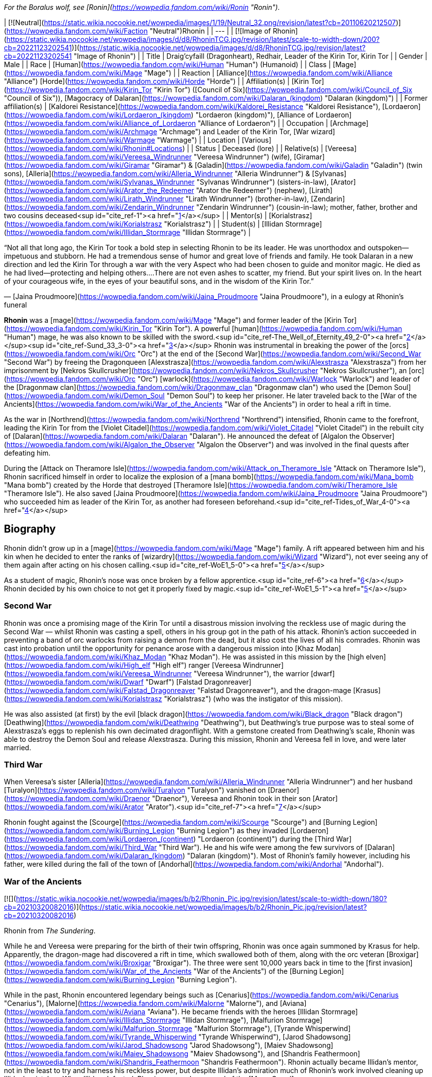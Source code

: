 _For the Boralus wolf, see [Ronin](https://wowpedia.fandom.com/wiki/Ronin "Ronin")._

| [![Neutral](https://static.wikia.nocookie.net/wowpedia/images/1/19/Neutral_32.png/revision/latest?cb=20110620212507)](https://wowpedia.fandom.com/wiki/Faction "Neutral")Rhonin |
| --- |
| [![Image of Rhonin](https://static.wikia.nocookie.net/wowpedia/images/d/d8/RhoninTCG.jpg/revision/latest/scale-to-width-down/200?cb=20221123202541)](https://static.wikia.nocookie.net/wowpedia/images/d/d8/RhoninTCG.jpg/revision/latest?cb=20221123202541 "Image of Rhonin") |
| Title | Draig'cyfaill (Dragonheart),  
Redhair,  
Leader of the Kirin Tor,  
Kirin Tor |
| Gender | Male |
| Race | [Human](https://wowpedia.fandom.com/wiki/Human "Human") (Humanoid) |
| Class | [Mage](https://wowpedia.fandom.com/wiki/Mage "Mage") |
| Reaction | [Alliance](https://wowpedia.fandom.com/wiki/Alliance "Alliance") [Horde](https://wowpedia.fandom.com/wiki/Horde "Horde") |
| Affiliation(s) | [Kirin Tor](https://wowpedia.fandom.com/wiki/Kirin_Tor "Kirin Tor") ([Council of Six](https://wowpedia.fandom.com/wiki/Council_of_Six "Council of Six")), [Magocracy of Dalaran](https://wowpedia.fandom.com/wiki/Dalaran_(kingdom) "Dalaran (kingdom)") |
| Former affiliation(s) | [Kaldorei Resistance](https://wowpedia.fandom.com/wiki/Kaldorei_Resistance "Kaldorei Resistance"), [Lordaeron](https://wowpedia.fandom.com/wiki/Lordaeron_(kingdom) "Lordaeron (kingdom)"), [Alliance of Lordaeron](https://wowpedia.fandom.com/wiki/Alliance_of_Lordaeron "Alliance of Lordaeron") |
| Occupation | [Archmage](https://wowpedia.fandom.com/wiki/Archmage "Archmage") and Leader of the Kirin Tor, [War wizard](https://wowpedia.fandom.com/wiki/Warmage "Warmage") |
| Location | [Various](https://wowpedia.fandom.com/wiki/Rhonin#Locations) |
| Status | Deceased (lore) |
| Relative(s) | [Vereesa](https://wowpedia.fandom.com/wiki/Vereesa_Windrunner "Vereesa Windrunner") (wife), [Giramar](https://wowpedia.fandom.com/wiki/Giramar "Giramar") & [Galadin](https://wowpedia.fandom.com/wiki/Galadin "Galadin") (twin sons), [Alleria](https://wowpedia.fandom.com/wiki/Alleria_Windrunner "Alleria Windrunner") & [Sylvanas](https://wowpedia.fandom.com/wiki/Sylvanas_Windrunner "Sylvanas Windrunner") (sisters-in-law), [Arator](https://wowpedia.fandom.com/wiki/Arator_the_Redeemer "Arator the Redeemer") (nephew), [Lirath](https://wowpedia.fandom.com/wiki/Lirath_Windrunner "Lirath Windrunner") (brother-in-law), [Zendarin](https://wowpedia.fandom.com/wiki/Zendarin_Windrunner "Zendarin Windrunner") (cousin-in-law); mother, father, brother and two cousins deceased<sup id="cite_ref-1"><a href="https://wowpedia.fandom.com/wiki/Rhonin#cite_note-1">[1]</a></sup> |
| Mentor(s) | [Korialstrasz](https://wowpedia.fandom.com/wiki/Korialstrasz "Korialstrasz") |
| Student(s) | [Illidan Stormrage](https://wowpedia.fandom.com/wiki/Illidan_Stormrage "Illidan Stormrage") |

“Not all that long ago, the Kirin Tor took a bold step in selecting Rhonin to be its leader. He was unorthodox and outspoken—impetuous and stubborn. He had a tremendous sense of humor and great love of friends and family. He took Dalaran in a new direction and led the Kirin Tor through a war with the very Aspect who had been chosen to guide and monitor magic. He died as he had lived—protecting and helping others....There are not even ashes to scatter, my friend. But your spirit lives on. In the heart of your courageous wife, in the eyes of your beautiful sons, and in the wisdom of the Kirin Tor.”

— [Jaina Proudmoore](https://wowpedia.fandom.com/wiki/Jaina_Proudmoore "Jaina Proudmoore"), in a eulogy at Rhonin's funeral

**Rhonin** was a [mage](https://wowpedia.fandom.com/wiki/Mage "Mage") and former leader of the [Kirin Tor](https://wowpedia.fandom.com/wiki/Kirin_Tor "Kirin Tor"). A powerful [human](https://wowpedia.fandom.com/wiki/Human "Human") mage, he was also known to be skilled with the sword.<sup id="cite_ref-The_Well_of_Eternity_49_2-0"><a href="https://wowpedia.fandom.com/wiki/Rhonin#cite_note-The_Well_of_Eternity_49-2">[2]</a></sup><sup id="cite_ref-Sund_33_3-0"><a href="https://wowpedia.fandom.com/wiki/Rhonin#cite_note-Sund_33-3">[3]</a></sup> Rhonin was instrumental in breaking the power of the [orcs](https://wowpedia.fandom.com/wiki/Orc "Orc") at the end of the [Second War](https://wowpedia.fandom.com/wiki/Second_War "Second War") by freeing the Dragonqueen [Alexstrasza](https://wowpedia.fandom.com/wiki/Alexstrasza "Alexstrasza") from her imprisonment by [Nekros Skullcrusher](https://wowpedia.fandom.com/wiki/Nekros_Skullcrusher "Nekros Skullcrusher"), an [orc](https://wowpedia.fandom.com/wiki/Orc "Orc") [warlock](https://wowpedia.fandom.com/wiki/Warlock "Warlock") and leader of the [Dragonmaw clan](https://wowpedia.fandom.com/wiki/Dragonmaw_clan "Dragonmaw clan") who used the [Demon Soul](https://wowpedia.fandom.com/wiki/Demon_Soul "Demon Soul") to keep her prisoner. He later traveled back to the [War of the Ancients](https://wowpedia.fandom.com/wiki/War_of_the_Ancients "War of the Ancients") in order to heal a rift in time.

As the war in [Northrend](https://wowpedia.fandom.com/wiki/Northrend "Northrend") intensified, Rhonin came to the forefront, leading the Kirin Tor from the [Violet Citadel](https://wowpedia.fandom.com/wiki/Violet_Citadel "Violet Citadel") in the rebuilt city of [Dalaran](https://wowpedia.fandom.com/wiki/Dalaran "Dalaran"). He announced the defeat of [Algalon the Observer](https://wowpedia.fandom.com/wiki/Algalon_the_Observer "Algalon the Observer") and was involved in the final quests after defeating him.

During the [Attack on Theramore Isle](https://wowpedia.fandom.com/wiki/Attack_on_Theramore_Isle "Attack on Theramore Isle"), Rhonin sacrificed himself in order to localize the explosion of a [mana bomb](https://wowpedia.fandom.com/wiki/Mana_bomb "Mana bomb") created by the Horde that destroyed [Theramore Isle](https://wowpedia.fandom.com/wiki/Theramore_Isle "Theramore Isle"). He also saved [Jaina Proudmoore](https://wowpedia.fandom.com/wiki/Jaina_Proudmoore "Jaina Proudmoore") who succeeded him as leader of the Kirin Tor, as another had foreseen beforehand.<sup id="cite_ref-Tides_of_War_4-0"><a href="https://wowpedia.fandom.com/wiki/Rhonin#cite_note-Tides_of_War-4">[4]</a></sup>

## Biography

Rhonin didn't grow up in a [mage](https://wowpedia.fandom.com/wiki/Mage "Mage") family. A rift appeared between him and his kin when he decided to enter the ranks of [wizardry](https://wowpedia.fandom.com/wiki/Wizard "Wizard"), not ever seeing any of them again after acting on his chosen calling.<sup id="cite_ref-WoE1_5-0"><a href="https://wowpedia.fandom.com/wiki/Rhonin#cite_note-WoE1-5">[5]</a></sup>

As a student of magic, Rhonin's nose was once broken by a fellow apprentice.<sup id="cite_ref-6"><a href="https://wowpedia.fandom.com/wiki/Rhonin#cite_note-6">[6]</a></sup> Rhonin decided by his own choice to not get it properly fixed by magic.<sup id="cite_ref-WoE1_5-1"><a href="https://wowpedia.fandom.com/wiki/Rhonin#cite_note-WoE1-5">[5]</a></sup>

### Second War

Rhonin was once a promising mage of the Kirin Tor until a disastrous mission involving the reckless use of magic during the Second War — whilst Rhonin was casting a spell, others in his group got in the path of his attack. Rhonin's action succeeded in preventing a band of orc warlocks from raising a demon from the dead, but it also cost the lives of all his comrades. Rhonin was cast into probation until the opportunity for penance arose with a dangerous mission into [Khaz Modan](https://wowpedia.fandom.com/wiki/Khaz_Modan "Khaz Modan"). He was assisted in this mission by the [high elven](https://wowpedia.fandom.com/wiki/High_elf "High elf") ranger [Vereesa Windrunner](https://wowpedia.fandom.com/wiki/Vereesa_Windrunner "Vereesa Windrunner"), the warrior [dwarf](https://wowpedia.fandom.com/wiki/Dwarf "Dwarf") [Falstad Dragonreaver](https://wowpedia.fandom.com/wiki/Falstad_Dragonreaver "Falstad Dragonreaver"), and the dragon-mage [Krasus](https://wowpedia.fandom.com/wiki/Korialstrasz "Korialstrasz") (who was the instigator of this mission).

He was also assisted (at first) by the evil [black dragon](https://wowpedia.fandom.com/wiki/Black_dragon "Black dragon") [Deathwing](https://wowpedia.fandom.com/wiki/Deathwing "Deathwing"), but Deathwing's true purpose was to steal some of Alexstrasza's eggs to replenish his own decimated dragonflight. With a gemstone created from Deathwing's scale, Rhonin was able to destroy the Demon Soul and release Alexstrasza. During this mission, Rhonin and Vereesa fell in love, and were later married.

### Third War

When Vereesa's sister [Alleria](https://wowpedia.fandom.com/wiki/Alleria_Windrunner "Alleria Windrunner") and her husband [Turalyon](https://wowpedia.fandom.com/wiki/Turalyon "Turalyon") vanished on [Draenor](https://wowpedia.fandom.com/wiki/Draenor "Draenor"), Vereesa and Rhonin took in their son [Arator](https://wowpedia.fandom.com/wiki/Arator "Arator").<sup id="cite_ref-7"><a href="https://wowpedia.fandom.com/wiki/Rhonin#cite_note-7">[7]</a></sup>

Rhonin fought against the [Scourge](https://wowpedia.fandom.com/wiki/Scourge "Scourge") and [Burning Legion](https://wowpedia.fandom.com/wiki/Burning_Legion "Burning Legion") as they invaded [Lordaeron](https://wowpedia.fandom.com/wiki/Lordaeron_(continent) "Lordaeron (continent)") during the [Third War](https://wowpedia.fandom.com/wiki/Third_War "Third War"). He and his wife were among the few survivors of [Dalaran](https://wowpedia.fandom.com/wiki/Dalaran_(kingdom) "Dalaran (kingdom)"). Most of Rhonin's family however, including his father, were killed during the fall of the town of [Andorhal](https://wowpedia.fandom.com/wiki/Andorhal "Andorhal").

### War of the Ancients

[![](https://static.wikia.nocookie.net/wowpedia/images/b/b2/Rhonin_Pic.jpg/revision/latest/scale-to-width-down/180?cb=20210320082016)](https://static.wikia.nocookie.net/wowpedia/images/b/b2/Rhonin_Pic.jpg/revision/latest?cb=20210320082016)

Rhonin from _The Sundering_.

While he and Vereesa were preparing for the birth of their twin offspring, Rhonin was once again summoned by Krasus for help. Apparently, the dragon-mage had discovered a rift in time, which swallowed both of them, along with the orc veteran [Broxigar](https://wowpedia.fandom.com/wiki/Broxigar "Broxigar"). The three were sent 10,000 years back in time to the [first invasion](https://wowpedia.fandom.com/wiki/War_of_the_Ancients "War of the Ancients") of the [Burning Legion](https://wowpedia.fandom.com/wiki/Burning_Legion "Burning Legion").

While in the past, Rhonin encountered legendary beings such as [Cenarius](https://wowpedia.fandom.com/wiki/Cenarius "Cenarius"), [Malorne](https://wowpedia.fandom.com/wiki/Malorne "Malorne"), and [Aviana](https://wowpedia.fandom.com/wiki/Aviana "Aviana"). He became friends with the heroes [Illidan Stormrage](https://wowpedia.fandom.com/wiki/Illidan_Stormrage "Illidan Stormrage"), [Malfurion Stormrage](https://wowpedia.fandom.com/wiki/Malfurion_Stormrage "Malfurion Stormrage"), [Tyrande Whisperwind](https://wowpedia.fandom.com/wiki/Tyrande_Whisperwind "Tyrande Whisperwind"), [Jarod Shadowsong](https://wowpedia.fandom.com/wiki/Jarod_Shadowsong "Jarod Shadowsong"), [Maiev Shadowsong](https://wowpedia.fandom.com/wiki/Maiev_Shadowsong "Maiev Shadowsong"), and [Shandris Feathermoon](https://wowpedia.fandom.com/wiki/Shandris_Feathermoon "Shandris Feathermoon"). Rhonin actually became Illidan's mentor, not in the least to try and harness his reckless power, but despite Illidan's admiration much of Rhonin's work involved cleaning up Illidan's mistakes. When Illidan defected, Rhonin assumed command of the [Moon Guard](https://wowpedia.fandom.com/wiki/Moon_Guard "Moon Guard"). As a reward for Rhonin's courage, [Nozdormu](https://wowpedia.fandom.com/wiki/Nozdormu "Nozdormu") allowed Rhonin to return to Vereesa at the moment she went into labor to ensure he would not miss a moment of the twins' lives. Nozdormu also offered the children the friendship of the bronze dragonflight.

### Night of the Dragon

In more recent years, Rhonin has found himself in the position as the leader of the [Kirin Tor](https://wowpedia.fandom.com/wiki/Kirin_Tor "Kirin Tor") and [Dalaran](https://wowpedia.fandom.com/wiki/Dalaran "Dalaran"), having been approached by the Kirin Tor in desperation.<sup id="cite_ref-NotD_132_8-0"><a href="https://wowpedia.fandom.com/wiki/Rhonin#cite_note-NotD_132-8">[8]</a></sup> In Rhonin's own explanation to [Iridi](https://wowpedia.fandom.com/wiki/Iridi "Iridi"), "the Alliance is still looking to Dalaran for a lot and the wizards are looking for me to think different than they've been doing for the past several hundred years." However, even though all he really wants is to be with his family, his sense of responsibility impels him from ever abandoning such important roles, or his people.<sup id="cite_ref-NotD_216_9-0"><a href="https://wowpedia.fandom.com/wiki/Rhonin#cite_note-NotD_216-9">[9]</a></sup> Much like [Tirion Fordring](https://wowpedia.fandom.com/wiki/Tirion_Fordring "Tirion Fordring"), he is still loyal to the [Alliance](https://wowpedia.fandom.com/wiki/Alliance "Alliance") despite its recent hostility against the Horde.

Following the attempted kidnapping of his children by [Zendarin Windrunner](https://wowpedia.fandom.com/wiki/Zendarin_Windrunner "Zendarin Windrunner"), Rhonin remained behind in Dalaran to protect his sons and direct the Kirin Tor as his mate left to bring her cousin to justice. Growing increasingly concerned by her absence Rhonin tried to portal to her location only to be surprised at ending up near [Grim Batol](https://wowpedia.fandom.com/wiki/Grim_Batol "Grim Batol"). He would encounter the [draenei](https://wowpedia.fandom.com/wiki/Draenei "Draenei") Iridi and end up forming an alliance with the local raptors (who had formed [an army](https://wowpedia.fandom.com/wiki/Raptor_army "Raptor army"), as it were, due to the ominous on goings at Grim Batol). Working together the unlikely allies would launch an assault on the fortress where upon the nether dragon [Zzeraku](https://wowpedia.fandom.com/wiki/Zzeraku "Zzeraku") was freed and in gratitude engaged in battle against [Dargonax](https://wowpedia.fandom.com/wiki/Dargonax "Dargonax"). During this time Rhonin would briefly engage in battle against the new master of Grim Batol - the Black Dragon [Sintharia](https://wowpedia.fandom.com/wiki/Sintharia "Sintharia"), the prime consort of Deathwing before she departed to fight Krasus.

After Zzeraku's draining battle with Dargonax, it appeared that the nether dragon would not be able to defeat the twilight dragon. In turn, Iridi gave all of her staff's power, and in the end almost all of her own, to empower Zzeraku. Even with the combination of the staff's and Iridi's power, Zzeraku was unsuccessful in fighting Dargonax and was devoured by the latter. In one last desperate hope to slay the twilight dragon, Iridi - with help from Rhonin, Vereesa, Krasus, and Kalec — used the last of her energy to destroy Dargonax. With Dargonax, Zendarin, and Sintharia (being seemingly destroyed by the staff as well) slain the unlikely group would depart from one another with Iridi being taken to be buried in [Outland](https://wowpedia.fandom.com/wiki/Outland "Outland") per her last request by Kalec, Krasus to return to his queen, and Rhonin and Vereesa returning to their children at Dalaran.

### Mage (manga)

[![Comics title.png](https://static.wikia.nocookie.net/wowpedia/images/9/98/Comics_title.png/revision/latest/scale-to-width-down/57?cb=20180928143648)](https://wowpedia.fandom.com/wiki/Comics "Comics") **This section concerns content related to the _Warcraft_ [manga](https://wowpedia.fandom.com/wiki/Manga "Manga") or [comics](https://wowpedia.fandom.com/wiki/Comics "Comics").**

It fell on the once reviled mage, Rhonin, to lead his kind from the brink, and to begin quickly the restoration of [Dalaran](https://wowpedia.fandom.com/wiki/Dalaran "Dalaran"). Under his leadership, the Kirin Tor were able to recreate and enhance Dalaran's defenses.<sup id="cite_ref-10"><a href="https://wowpedia.fandom.com/wiki/Rhonin#cite_note-10">[10]</a></sup>

After lifting the city, and moving it towards [Northrend](https://wowpedia.fandom.com/wiki/Northrend "Northrend") to fight the [Scourge](https://wowpedia.fandom.com/wiki/Scourge "Scourge"), Dalaran was attacked by the [Blue dragonflight](https://wowpedia.fandom.com/wiki/Blue_dragonflight "Blue dragonflight") mid-flight. This assault was a diversion, however, as a [Blue dragonflight agent](https://wowpedia.fandom.com/wiki/Crevan "Crevan") with in the Kirin Tor sought to crash Dalaran into the ground. Fortunately, this plan was foiled thanks to the intervention of [Aodhan](https://wowpedia.fandom.com/wiki/Aodhan "Aodhan"), Rhonin, and Master [Simeon](https://wowpedia.fandom.com/wiki/Simeon "Simeon"). With [Malygos](https://wowpedia.fandom.com/wiki/Malygos "Malygos") declaring war on all mortal magic-users, especially the Kirin Tor, Rhonin had no other choice but to rally the Kirin Tor and lead it in a war to kill the Lord of Magic. To help with this endeavor, he called on his old allies, [Alexstrasza](https://wowpedia.fandom.com/wiki/Alexstrasza "Alexstrasza") and the [Red dragonflight](https://wowpedia.fandom.com/wiki/Red_dragonflight "Red dragonflight").

### Wrath of the Lich King

[![](https://static.wikia.nocookie.net/wowpedia/images/0/0c/Rhonin_WoD.jpg/revision/latest/scale-to-width-down/180?cb=20151210144606)](https://static.wikia.nocookie.net/wowpedia/images/0/0c/Rhonin_WoD.jpg/revision/latest?cb=20151210144606)

Rhonin in Dalaran.

Rhonin appears in the _[Wrath of the Lich King](https://wowpedia.fandom.com/wiki/World_of_Warcraft:_Wrath_of_the_Lich_King "World of Warcraft: Wrath of the Lich King")_ expansion as the leader of the [Kirin Tor](https://wowpedia.fandom.com/wiki/Kirin_Tor "Kirin Tor"). He is located in the rebuilt and relocated city of [Dalaran](https://wowpedia.fandom.com/wiki/Dalaran "Dalaran") in [Northrend](https://wowpedia.fandom.com/wiki/Northrend "Northrend"), with [Vereesa Windrunner](https://wowpedia.fandom.com/wiki/Vereesa_Windrunner "Vereesa Windrunner"), [Archmage Modera](https://wowpedia.fandom.com/wiki/Archmage_Modera "Archmage Modera"), and [Archmage Aethas Sunreaver](https://wowpedia.fandom.com/wiki/Archmage_Aethas_Sunreaver "Archmage Aethas Sunreaver") at his side. He is fighting the [blue dragonflight](https://wowpedia.fandom.com/wiki/Blue_dragonflight "Blue dragonflight") and their leader [Malygos](https://wowpedia.fandom.com/wiki/Malygos "Malygos"), who is determined to destroy mortal magic-users.<sup id="cite_ref-11"><a href="https://wowpedia.fandom.com/wiki/Rhonin#cite_note-11">[11]</a></sup>

When your character hits level 80, Rhonin will mail him or her a [Magically Wrapped Gift](https://wowpedia.fandom.com/wiki/Magically_Wrapped_Gift "Magically Wrapped Gift"), containing 5 each of the following items: [Runic Healing Potion](https://wowpedia.fandom.com/wiki/Runic_Healing_Potion "Runic Healing Potion"), [Runic Mana Potion](https://wowpedia.fandom.com/wiki/Runic_Mana_Potion "Runic Mana Potion"), [Potion of Speed](https://wowpedia.fandom.com/wiki/Potion_of_Speed "Potion of Speed"), and [Dalaran Firework](https://wowpedia.fandom.com/wiki/Dalaran_Firework "Dalaran Firework").

He also sends a mail with  ![](https://static.wikia.nocookie.net/wowpedia/images/f/f7/Inv_misc_book_11.png/revision/latest/scale-to-width-down/16?cb=20070329111635)[\[The Schools of Arcane Magic - Mastery\]](https://wowpedia.fandom.com/wiki/The_Schools_of_Arcane_Magic_-_Mastery) for completing the  ![](https://static.wikia.nocookie.net/wowpedia/images/f/f7/Inv_misc_book_11.png/revision/latest/scale-to-width-down/16?cb=20070329111635)[\[Higher Learning\]](https://wowpedia.fandom.com/wiki/Higher_Learning) achievement.

### Secrets of Ulduar

After [Brann Bronzebeard](https://wowpedia.fandom.com/wiki/Brann_Bronzebeard "Brann Bronzebeard") and the [Explorers' League](https://wowpedia.fandom.com/wiki/Explorers%27_League "Explorers' League") discovered the presence of the [Old God](https://wowpedia.fandom.com/wiki/Old_God "Old God") [Yogg-Saron](https://wowpedia.fandom.com/wiki/Yogg-Saron "Yogg-Saron") within [Ulduar](https://wowpedia.fandom.com/wiki/Ulduar "Ulduar"), Rhonin summoned [Varian Wrynn](https://wowpedia.fandom.com/wiki/Varian_Wrynn "Varian Wrynn"), [Jaina Proudmoore](https://wowpedia.fandom.com/wiki/Jaina_Proudmoore "Jaina Proudmoore"), [Thrall](https://wowpedia.fandom.com/wiki/Thrall "Thrall"), and [Garrosh Hellscream](https://wowpedia.fandom.com/wiki/Garrosh_Hellscream "Garrosh Hellscream") to the [Violet Citadel](https://wowpedia.fandom.com/wiki/Violet_Citadel "Violet Citadel") to discuss how to deal with this threat. When Varian and Garrosh began fighting, Rhonin stopped them, claiming that the [Horde](https://wowpedia.fandom.com/wiki/Horde "Horde") and [Alliance](https://wowpedia.fandom.com/wiki/Alliance "Alliance") stood to lose everything if they didn't work together. His proposition was turned down, leaving a distressed Rhonin to wonder out loud who was left to challenge Yogg-Saron.<sup id="cite_ref-12"><a href="https://wowpedia.fandom.com/wiki/Rhonin#cite_note-12">[12]</a></sup>

After [adventurers](https://wowpedia.fandom.com/wiki/Adventurer "Adventurer") defeated [Algalon the Observer](https://wowpedia.fandom.com/wiki/Algalon_the_Observer "Algalon the Observer") within Ulduar, he informed them that they had to transmit [Reply-Code Alpha](https://wowpedia.fandom.com/wiki/Reply-Code_Alpha "Reply-Code Alpha") to the [Pantheon](https://wowpedia.fandom.com/wiki/Pantheon "Pantheon") in order to prevent [Azeroth](https://wowpedia.fandom.com/wiki/Azeroth "Azeroth")'s re-origination. Brann and the adventurers hurried back to Dalaran and met up with Rhonin. As they transmitted the signal into the skies from the [Eventide](https://wowpedia.fandom.com/wiki/Eventide "Eventide"), Rhonin held a speech for the citizens of Dalaran to celebrate their victory.<sup id="cite_ref-13"><a href="https://wowpedia.fandom.com/wiki/Rhonin#cite_note-13">[13]</a></sup>

### Stormrage

During the [War Against the Nightmare](https://wowpedia.fandom.com/wiki/War_Against_the_Nightmare "War Against the Nightmare"), Rhonin was among those caught by the [Emerald Nightmare](https://wowpedia.fandom.com/wiki/Emerald_Nightmare "Emerald Nightmare"). Later, Rhonin attended the wedding of Malfurion and Tyrande along with his family. At his offering, he and his accompanying magi from Dalaran created a series of magnificent rainbows in the night sky, which marked the ten millennia of his friends' relationship.<sup id="cite_ref-14"><a href="https://wowpedia.fandom.com/wiki/Rhonin#cite_note-14">[14]</a></sup> As with Korialstrasz, who later appeared with Alexstrasza, it was quite clear that Rhonin would not have missed this pivotal moment for anything.<sup id="cite_ref-15"><a href="https://wowpedia.fandom.com/wiki/Rhonin#cite_note-15">[15]</a></sup>

### Tides of War

Soon after the [Cataclysm](https://wowpedia.fandom.com/wiki/Cataclysm_(event) "Cataclysm (event)") began, Rhonin encouraged [Jaina Proudmoore](https://wowpedia.fandom.com/wiki/Jaina_Proudmoore "Jaina Proudmoore") to take on the gnome [Kinndy Sparkshine](https://wowpedia.fandom.com/wiki/Kinndy_Sparkshine "Kinndy Sparkshine") as her apprentice. When Kalecgos visited Rhonin for help in locating the missing [Focusing Iris](https://wowpedia.fandom.com/wiki/Focusing_Iris "Focusing Iris"), Rhonin directed him to seek out Jaina when they discovered the Iris was in Kalimdor.

When Jaina appealed to the [Council of Six](https://wowpedia.fandom.com/wiki/Council_of_Six "Council of Six") to help defend [Theramore Isle](https://wowpedia.fandom.com/wiki/Theramore_Isle "Theramore Isle") against an attack by the [Horde](https://wowpedia.fandom.com/wiki/Horde "Horde"), they decided that doing nothing could be seen as a tacit approval of [Garrosh Hellscream](https://wowpedia.fandom.com/wiki/Garrosh_Hellscream "Garrosh Hellscream")'s path of conquest, and sent Rhonin and a number of other magi to defend the city. In particular, both Rhonin and his [Council of Six](https://wowpedia.fandom.com/wiki/Council_of_Six "Council of Six") comrade [Aethas Sunreaver](https://wowpedia.fandom.com/wiki/Aethas_Sunreaver "Aethas Sunreaver") recommended [Thalen Songweaver](https://wowpedia.fandom.com/wiki/Thalen_Songweaver "Thalen Songweaver") for the task. However, Thalen (actually a spy for [Garrosh Hellscream](https://wowpedia.fandom.com/wiki/Garrosh_Hellscream "Garrosh Hellscream")) turned on the Kirin Tor during the battle and assisted the Horde in breaking through Theramore's defenses. Rhonin was disheartened to learn of Thalen's betrayal when the latter was captured by [Pained](https://wowpedia.fandom.com/wiki/Pained "Pained"), though maintained that Aethas was likely unaware of the spy's true nature.

When it seemed as though the battle had been won, Rhonin saw a goblin sky galleon approaching with an enormous [mana bomb](https://wowpedia.fandom.com/wiki/Mana_bomb "Mana bomb") powered by the [Focusing Iris](https://wowpedia.fandom.com/wiki/Focusing_Iris "Focusing Iris"). Thinking quickly, he realized that Jaina's tower was heavily warded in magic and as such drawing the mana bomb to it would localize the mana bomb explosion. Believing that Jaina was the future of the Kirin Tor, he brought her into her tower and redirected Jaina's portal that she opened. When Jaina realized exactly what Rhonin was doing, she tried to stop him by pointing out that he had a family and was the leader of the Kirin Tor. Knowing that localizing the mana bomb explosion would ensure his beloved would be safe from the blast, Rhonin bluntly told Jaina that she was the future of the Kirin Tor and then pushed her through the portal when the bomb was dropped. Just before the portal closed, Jaina caught a glimpse of Rhonin, his arms raised with a determined expression on his face, exploding in a cloud of lavender ash as the mana bomb detonated in front of him. His last thoughts were to save his wife and everyone around him.

A memorial service was later held for him in [Dalaran](https://wowpedia.fandom.com/wiki/Dalaran "Dalaran"), attended by his family and nearly every member of the [Kirin Tor](https://wowpedia.fandom.com/wiki/Kirin_Tor "Kirin Tor"). His eulogy was given by Jaina, who had accepted the position as leader of the Kirin Tor.<sup id="cite_ref-Tides_of_War_4-1"><a href="https://wowpedia.fandom.com/wiki/Rhonin#cite_note-Tides_of_War-4">[4]</a></sup> His wife was eager to avenge him.

### War Crimes

Vereesa was left devastated and heartbroken after her husband's death, leaving her twin sons in Dalaran most of the time. She all but broke down and cried when she was forced to witness Rhonin's death and his selfless sacrifice to protect her. Overwhelmed with anger and grief, avenging her husband became her main motivation to plot for Garrosh's death until she was reminded of her children and how they had already lost one parent. She was convinced that they would not lose another.

### Legion

[![Legion](https://static.wikia.nocookie.net/wowpedia/images/f/fd/Legion-Logo-Small.png/revision/latest?cb=20150808040028)](https://wowpedia.fandom.com/wiki/World_of_Warcraft:_Legion "Legion") **This section concerns content related to _[Legion](https://wowpedia.fandom.com/wiki/World_of_Warcraft:_Legion "World of Warcraft: Legion")_.**

In remembrance to Rhonin, Dalaran has erected a statue of him at the [Eventide](https://wowpedia.fandom.com/wiki/Eventide "Eventide").

Rhonin makes a cameo appearance in a flashback to the [War of the Ancients](https://wowpedia.fandom.com/wiki/War_of_the_Ancients "War of the Ancients"), riding [Korialstrasz](https://wowpedia.fandom.com/wiki/Korialstrasz "Korialstrasz") above [Black Rook Hold](https://wowpedia.fandom.com/wiki/Black_Rook_Hold "Black Rook Hold").<sup id="cite_ref-16"><a href="https://wowpedia.fandom.com/wiki/Rhonin#cite_note-16">[16]</a></sup>

### Battle for Azeroth

A vision of Rhonin briefly appears in Jaina's memories during her ordeal in [Thros, the Blighted Lands](https://wowpedia.fandom.com/wiki/Thros,_the_Blighted_Lands "Thros, the Blighted Lands"), berating her for allowing her "personal biases" taint the Kirin Tor, and calling himself a fool to think she could be their leader.<sup id="cite_ref-17"><a href="https://wowpedia.fandom.com/wiki/Rhonin#cite_note-17">[17]</a></sup>

## Locations

| Notable appearances |
| --- |
| Location | Level range | Health range |
| [Dalaran](https://wowpedia.fandom.com/wiki/Dalaran "Dalaran") [![Wrath of the Lich King](https://static.wikia.nocookie.net/wowpedia/images/c/c1/Wrath-Logo-Small.png/revision/latest?cb=20090403101742)](https://wowpedia.fandom.com/wiki/World_of_Warcraft:_Wrath_of_the_Lich_King "Wrath of the Lich King") | ?? | 7,096,000 |
| [Theramore's Fall](https://wowpedia.fandom.com/wiki/Theramore%27s_Fall "Theramore's Fall") | ?? | 436,136,992 |
|  ![N](https://static.wikia.nocookie.net/wowpedia/images/c/cb/Neutral_15.png/revision/latest?cb=20110620220434) \[45\] [Ravencrest's Legacy](https://wowpedia.fandom.com/wiki/Ravencrest%27s_Legacy_(quest)) | 110 | 10,392,670 |

## Quests

## In the RPG

[![](https://static.wikia.nocookie.net/wowpedia/images/a/a9/RhoninS%26L.JPG/revision/latest/scale-to-width-down/180?cb=20070831161410)](https://static.wikia.nocookie.net/wowpedia/images/a/a9/RhoninS%26L.JPG/revision/latest?cb=20070831161410)

Rhonin from _[Shadows & Light](https://wowpedia.fandom.com/wiki/Shadows_%26_Light "Shadows & Light")_.

[![Icon-RPG.png](https://static.wikia.nocookie.net/wowpedia/images/6/60/Icon-RPG.png/revision/latest?cb=20191213192632)](https://wowpedia.fandom.com/wiki/Warcraft_RPG "Warcraft RPG") **This section contains information from the [Warcraft RPG](https://wowpedia.fandom.com/wiki/Warcraft_RPG "Warcraft RPG") which is considered [non-canon](https://wowpedia.fandom.com/wiki/Non-canon "Non-canon")**.

### Personality

Rhonin is a studious type who knows a little bit about a great many things but generally keeps his knowledge to himself. He is very young, but his youth disguises a spellcaster of great power and flexibility. He is reckless and hot-headed and is known frequently not to look before he leaps, a character flaw he recognizes in himself and yet is hard-pressed to keep under control. He also has a great sense of humour and is used to seeing huge dragons (such as Alexstrasza and Dargonax).<sup id="cite_ref-S&amp;L_50_18-0"><a href="https://wowpedia.fandom.com/wiki/Rhonin#cite_note-S&amp;L_50-18">[18]</a></sup>

### Combat

As a quick study of his spell selection will indicate, Rhonin prefers to use his sorcerer abilities for versatility in combat while his wizard spells are usually left to more mundane tasks. He generally starts off a fight with the most powerful spells at his disposal, working his way down to employing searing arrows in concert with his crossbow once all his other combat spells are exhausted.<sup id="cite_ref-S&amp;L_50_18-1"><a href="https://wowpedia.fandom.com/wiki/Rhonin#cite_note-S&amp;L_50-18">[18]</a></sup>

## Memorable quotes

### War of Ancient Trilogy

-   **Rhonin:** "The plan sounds too simple to work..."  
    **[Huln Highmountain](https://wowpedia.fandom.com/wiki/Huln_Highmountain "Huln Highmountain"):** "Simple can be good, if it's drawn from reason."  
    **Rhonin:** "Somehow, I doubt [Stareye](https://wowpedia.fandom.com/wiki/Desdel_Stareye "Desdel Stareye") has reason. I don't understand why [Ravencrest](https://wowpedia.fandom.com/wiki/Kur%27talos_Ravencrest "Kur'talos Ravencrest") and he got along so well."  
    **[Jarod Shadowsong](https://wowpedia.fandom.com/wiki/Jarod_Shadowsong "Jarod Shadowsong"):** "They are of the same caste."  
    **Rhonin:** "Oh! It all makes so much sense then...Never mind, we'll just have to watch out and hope for the best."
-   "The other races may see no reason to ally themselves with ones who'd almost as much as the [Burning Legion](https://wowpedia.fandom.com/wiki/Burning_Legion "Burning Legion") prefer to see them all wiped out. We're talking centuries of enmity, [Krasus](https://wowpedia.fandom.com/wiki/Krasus "Krasus")."
-   **Night Elf Noble:** [Tauren](https://wowpedia.fandom.com/wiki/Tauren "Tauren") in [Zin-Azshari](https://wowpedia.fandom.com/wiki/Zin-Azshari "Zin-Azshari")? How barbaric!  
    **Rhonin:** They'd rather have demons?  
    **[Malfurion Stormrage](https://wowpedia.fandom.com/wiki/Malfurion_Stormrage "Malfurion Stormrage"):** You wouldn't understand.  
    **Rhonin:** No, I wouldn't.
-   "Three against [one](https://wowpedia.fandom.com/wiki/Deathwing "Deathwing"), and they still can't do anything." _(realizing Deathwing is about to gain the upper hand)_

### Night of the Dragon

-   **[Sinestra](https://wowpedia.fandom.com/wiki/Sintharia "Sintharia"):** Very good, Rhonin Redhair. And do you know _what_ dragon?  
    **Rhonin:** You have that admirable disposition and manner of dark dress that means you must belong to [Deathwing](https://wowpedia.fandom.com/wiki/Deathwing "Deathwing")'s [flight](https://wowpedia.fandom.com/wiki/Black_dragonflight "Black dragonflight"). And since you're not the rabid dog or his two [worst](https://wowpedia.fandom.com/wiki/Nefarian "Nefarian") [pups](https://wowpedia.fandom.com/wiki/Onyxia "Onyxia"), I'd hazard by your grand posturing that you must be one of his prime bitches...
-   **[Dargonax](https://wowpedia.fandom.com/wiki/Dargonax "Dargonax"):** Gaze well upon this wretched place surrounding you and savor that view, little morsels... for it is the last sight you will live to see...  
    **Rhonin:** Why do they always say something like that?

### World of Warcraft

#### Wrath of the Lich King

Dalaran

-   Welcome to the home of the Kirin Tor.

Dialogues

_Main article: [Secrets of Ulduar trailer#Transcript](https://wowpedia.fandom.com/wiki/Secrets_of_Ulduar_trailer#Transcript "Secrets of Ulduar trailer")_

_Main article: [All Is Well That Ends Well#Notes](https://wowpedia.fandom.com/wiki/All_Is_Well_That_Ends_Well#Notes "All Is Well That Ends Well")_

### Tides of War

**Jaina:** "Rhonin, what is it? What's wrong?"  
**Rhonin:** "Well, let's see. Deathwing is loose; [Darkshore](https://wowpedia.fandom.com/wiki/Darkshore "Darkshore") has fallen into the sea-"  
**Jaina:** "I meant with _you_."

-   "[Old friend](https://wowpedia.fandom.com/wiki/Korialstrasz "Korialstrasz"), it is at times like this I miss you far more than I can say. But I must admit, it's comforting to hear you speak to me [beyond death](https://wowpedia.fandom.com/wiki/Korialstrasz#Tides_of_War "Korialstrasz")\-even if you have to do it in riddles."
-   "Shut. Up. Just go through! I have to pull it [here](https://wowpedia.fandom.com/wiki/Theramore_Isle "Theramore Isle"), _right here_, to save Vereesa and [Shandris](https://wowpedia.fandom.com/wiki/Shandris "Shandris") and... as many as I can! The walls of this tower are steeped in magic! I should be able to localize the detonation. Don't be a foolish little girl, Jaina! GO!"

#### Legion

[![Legion](https://static.wikia.nocookie.net/wowpedia/images/f/fd/Legion-Logo-Small.png/revision/latest?cb=20150808040028)](https://wowpedia.fandom.com/wiki/World_of_Warcraft:_Legion "Legion") **This section concerns content related to _[Legion](https://wowpedia.fandom.com/wiki/World_of_Warcraft:_Legion "World of Warcraft: Legion")_.**

_Main article: [Ravencrest's Legacy#Notes](https://wowpedia.fandom.com/wiki/Ravencrest%27s_Legacy#Notes "Ravencrest's Legacy")_

## In Hearthstone

[![Hearthstone](https://static.wikia.nocookie.net/wowpedia/images/1/14/Icon-Hearthstone-22x22.png/revision/latest/scale-to-width-down/22?cb=20180708194307)](https://wowpedia.fandom.com/wiki/Hearthstone_(game) "Hearthstone") **This section contains information exclusive to _[Hearthstone](https://wowpedia.fandom.com/wiki/Hearthstone_(game) "Hearthstone (game)")_ and is considered [non-canon](https://wowpedia.fandom.com/wiki/Canon "Canon")**.

Rhonin appears as [a legendary card](https://hearthstone.fandom.com/wiki/Rhonin "hswiki:Rhonin") for the mage class in the _[Grand Tournament](https://wowpedia.fandom.com/wiki/Hearthstone:_The_Grand_Tournament "Hearthstone: The Grand Tournament")_ expansion for _[Hearthstone](https://wowpedia.fandom.com/wiki/Hearthstone_(game) "Hearthstone (game)")_. His flavor text reads: _"A masterless shamurai."_, referencing the fact that the name "Rhonin" sounds similar to [rōnin](http://en.wikipedia.org/wiki/r%C5%8Dnin "wikipedia:rōnin"), a term used to describe a samurai with no lord or master in feudal Japan.

The [Arcane Watcher](https://hearthstone.fandom.com/wiki/Arcane_Watcher "hswiki:Arcane Watcher"), a rare card in the _[Rise of Shadows](https://wowpedia.fandom.com/wiki/Hearthstone:_Rise_of_Shadows "Hearthstone: Rise of Shadows")_ expansion, appears to be a depiction of Rhonin's statue in the [Eventide](https://wowpedia.fandom.com/wiki/Eventide "Eventide").

## Notes and trivia

[![](https://static.wikia.nocookie.net/wowpedia/images/6/61/RhoninClassicWowhead.png/revision/latest/scale-to-width-down/180?cb=20220902165214)](https://static.wikia.nocookie.net/wowpedia/images/6/61/RhoninClassicWowhead.png/revision/latest?cb=20220902165214)

Unused Rhonin NPC as seen in [Wowhead](https://classic.wowhead.com/npc=16128/rhonin).

-   He wrote a treatise on the [Demon Soul](https://wowpedia.fandom.com/wiki/Demon_Soul "Demon Soul").<sup id="cite_ref-19"><a href="https://wowpedia.fandom.com/wiki/Rhonin#cite_note-19">[19]</a></sup>
-   Curiously, prior to his debut in _[Wrath of the Lich King](https://wowpedia.fandom.com/wiki/Wrath_of_the_Lich_King "Wrath of the Lich King")_, there was an unused [NPC](https://wowpedia.fandom.com/wiki/NPC "NPC") representing Rhonin since the original _[World of Warcraft](https://wowpedia.fandom.com/wiki/World_of_Warcraft "World of Warcraft")_.
-   His eye color was green.<sup id="cite_ref-20"><a href="https://wowpedia.fandom.com/wiki/Rhonin#cite_note-20">[20]</a></sup>
-   Initially, Rhonin had a much lighter, almost blonde hair color (resulting in some players referring to him as Rhonin _Gold_hair); this appears to have been changed to a redder hue (befitting the lore) as of patch 3.1.
-   No surname has been confirmed, though he is sometimes referred to as "Rhonin Redhair", based on his hair color. It is unclear if this is his surname or just a title.<sup id="cite_ref-DotD_72_21-0"><a href="https://wowpedia.fandom.com/wiki/Rhonin#cite_note-DotD_72-21">[21]</a></sup><sup id="cite_ref-Sund_185_22-0"><a href="https://wowpedia.fandom.com/wiki/Rhonin#cite_note-Sund_185-22">[22]</a></sup><sup id="cite_ref-NotD_254_23-0"><a href="https://wowpedia.fandom.com/wiki/Rhonin#cite_note-NotD_254-23">[23]</a></sup> _[Night of the Dragon](https://wowpedia.fandom.com/wiki/Night_of_the_Dragon "Night of the Dragon")_ also mentions that many in the current timeframe refer to him as "Rhonin Draig'cyfaill" or by the simpler, translated "Rhonin Dragonheart".<sup id="cite_ref-NotD_109,_239_24-0"><a href="https://wowpedia.fandom.com/wiki/Rhonin#cite_note-NotD_109,_239-24">[24]</a></sup>
-   He is apparently able to speak or translate [Furbolg](https://wowpedia.fandom.com/wiki/Furbolg_(language) "Furbolg (language)").<sup id="cite_ref-Sund_15_25-0"><a href="https://wowpedia.fandom.com/wiki/Rhonin#cite_note-Sund_15-25">[25]</a></sup> He has also become a skilled swordsman from his experience during the Legion invasion.
-   With Rhonin's death in _[Jaina Proudmoore: Tides of War](https://wowpedia.fandom.com/wiki/Jaina_Proudmoore:_Tides_of_War "Jaina Proudmoore: Tides of War")_ and [Korialstrasz](https://wowpedia.fandom.com/wiki/Korialstrasz "Korialstrasz")'s dying in _[Thrall: Twilight of the Aspects](https://wowpedia.fandom.com/wiki/Thrall:_Twilight_of_the_Aspects "Thrall: Twilight of the Aspects")_, none of the time-travelers from the _[War of the Ancients Trilogy](https://wowpedia.fandom.com/wiki/War_of_the_Ancients_Trilogy "War of the Ancients Trilogy")_ are alive.
-   An epic cloth chest piece known as the  ![](https://static.wikia.nocookie.net/wowpedia/images/f/f2/Inv_chest_cloth_49.png/revision/latest/scale-to-width-down/16?cb=20061004082914)[\[Robes of Rhonin\]](https://wowpedia.fandom.com/wiki/Robes_of_Rhonin) drops off [Archimonde](https://wowpedia.fandom.com/wiki/Archimonde_(tactics) "Archimonde (tactics)") in the [Caverns of Time](https://wowpedia.fandom.com/wiki/Caverns_of_Time "Caverns of Time") raid [Battle for Mount Hyjal](https://wowpedia.fandom.com/wiki/Battle_for_Mount_Hyjal_(instance) "Battle for Mount Hyjal (instance)"). Presumably, these may have been robes worn by Rhonin himself. This raises the question of how Archimonde came to possess his robes (possibly during the War of the Ancients when Archimonde incapacitates Rhonin).
-   _[Rhonin's Beard](https://wowpedia.fandom.com/wiki/Rhonin%27s_Beard "Rhonin's Beard")_, a [Kirin Tor Offensive](https://wowpedia.fandom.com/wiki/Kirin_Tor_Offensive "Kirin Tor Offensive") vessel, is named in his memory.
-   Rhonin is voiced by [Keith Silverstein](https://wowpedia.fandom.com/wiki/Keith_Silverstein "Keith Silverstein").

## Gallery

-   [![](https://static.wikia.nocookie.net/wowpedia/images/b/be/Rhonin_WotA_TCG.jpg/revision/latest/scale-to-width-down/120?cb=20210327235146)](https://static.wikia.nocookie.net/wowpedia/images/b/be/Rhonin_WotA_TCG.jpg/revision/latest?cb=20210327235146)
    
    Rhonin during the War of the Ancients, as seen in the [TCG](https://wowpedia.fandom.com/wiki/World_of_Warcraft_Trading_Card_Game "World of Warcraft Trading Card Game").
    

-   [![](https://static.wikia.nocookie.net/wowpedia/images/c/cd/Arcane_Watcher_HS.jpg/revision/latest/scale-to-width-down/90?cb=20220213164415)](https://static.wikia.nocookie.net/wowpedia/images/c/cd/Arcane_Watcher_HS.jpg/revision/latest?cb=20220213164415)
    

### Fan art

-   [![](https://static.wikia.nocookie.net/wowpedia/images/1/1a/Fanart_Ulduar_Patch.jpeg/revision/latest/scale-to-width-down/86?cb=20111128135055)](https://static.wikia.nocookie.net/wowpedia/images/1/1a/Fanart_Ulduar_Patch.jpeg/revision/latest?cb=20111128135055)
    
    Fanart of Rhonin at an imagined [Ulduar](https://wowpedia.fandom.com/wiki/Ulduar "Ulduar") council.
    

## Patch changes

## See also

-    ![](https://static.wikia.nocookie.net/wowpedia/images/4/48/Inv_bracer_cloth_pvpmage_c_02.png/revision/latest/scale-to-width-down/16?cb=20110225225641)[\[Rhonin's Assaulting Armwraps\]](https://wowpedia.fandom.com/wiki/Rhonin%27s_Assaulting_Armwraps)
-   [Rhonin](https://wowpedia.fandom.com/wiki/Rhonin_(Icecrown)), TCG card

## References

1.  [^](https://wowpedia.fandom.com/wiki/Rhonin#cite_ref-1) _[The Well of Eternity](https://wowpedia.fandom.com/wiki/The_Well_of_Eternity "The Well of Eternity")_
2.  [^](https://wowpedia.fandom.com/wiki/Rhonin#cite_ref-The_Well_of_Eternity_49_2-0) _[The Well of Eternity](https://wowpedia.fandom.com/wiki/The_Well_of_Eternity "The Well of Eternity")_, pg. 49
3.  [^](https://wowpedia.fandom.com/wiki/Rhonin#cite_ref-Sund_33_3-0) _The Sundering_, pg. 33
4.  ^ <sup><a href="https://wowpedia.fandom.com/wiki/Rhonin#cite_ref-Tides_of_War_4-0">a</a></sup> <sup><a href="https://wowpedia.fandom.com/wiki/Rhonin#cite_ref-Tides_of_War_4-1">b</a></sup> _[Jaina Proudmoore: Tides of War](https://wowpedia.fandom.com/wiki/Jaina_Proudmoore:_Tides_of_War "Jaina Proudmoore: Tides of War")_
5.  ^ <sup><a href="https://wowpedia.fandom.com/wiki/Rhonin#cite_ref-WoE1_5-0">a</a></sup> <sup><a href="https://wowpedia.fandom.com/wiki/Rhonin#cite_ref-WoE1_5-1">b</a></sup> _[The Well of Eternity](https://wowpedia.fandom.com/wiki/The_Well_of_Eternity "The Well of Eternity")_, chapter 1
6.  [^](https://wowpedia.fandom.com/wiki/Rhonin#cite_ref-6) _[Day of the Dragon](https://wowpedia.fandom.com/wiki/Day_of_the_Dragon "Day of the Dragon")_, chapter 1
7.  [^](https://wowpedia.fandom.com/wiki/Rhonin#cite_ref-7) _[Three Sisters](https://wowpedia.fandom.com/wiki/Three_Sisters "Three Sisters")_
8.  [^](https://wowpedia.fandom.com/wiki/Rhonin#cite_ref-NotD_132_8-0) _[Night of the Dragon](https://wowpedia.fandom.com/wiki/Night_of_the_Dragon "Night of the Dragon")_, pg. 132
9.  [^](https://wowpedia.fandom.com/wiki/Rhonin#cite_ref-NotD_216_9-0) _Night of the Dragon_, pg. 216
10.  [^](https://wowpedia.fandom.com/wiki/Rhonin#cite_ref-10) _[World of Warcraft: Mage](https://wowpedia.fandom.com/wiki/Mage_(manga) "Mage (manga)")_
11.  [^](https://wowpedia.fandom.com/wiki/Rhonin#cite_ref-11) [BlizzCon Day 2 WoW Lore and Quests panel](http://www.wowinsider.com/2007/08/04/blizzcon-day-2-wow-lore-and-quests-panel-liveblog)
12.  [^](https://wowpedia.fandom.com/wiki/Rhonin#cite_ref-12) [Secrets of Ulduar trailer](https://wowpedia.fandom.com/wiki/Secrets_of_Ulduar_trailer "Secrets of Ulduar trailer")
13.  [^](https://wowpedia.fandom.com/wiki/Rhonin#cite_ref-13)  ![N](https://static.wikia.nocookie.net/wowpedia/images/c/cb/Neutral_15.png/revision/latest?cb=20110620220434) \[30R\] [All Is Well That Ends Well](https://wowpedia.fandom.com/wiki/All_Is_Well_That_Ends_Well)
14.  [^](https://wowpedia.fandom.com/wiki/Rhonin#cite_ref-14) _[Stormrage](https://wowpedia.fandom.com/wiki/Stormrage "Stormrage")_, pg. 396
15.  [^](https://wowpedia.fandom.com/wiki/Rhonin#cite_ref-15) _[Stormrage](https://wowpedia.fandom.com/wiki/Stormrage "Stormrage")_, pg. 398
16.  [^](https://wowpedia.fandom.com/wiki/Rhonin#cite_ref-16)  ![N](https://static.wikia.nocookie.net/wowpedia/images/c/cb/Neutral_15.png/revision/latest?cb=20110620220434) \[45\] [Ravencrest's Legacy](https://wowpedia.fandom.com/wiki/Ravencrest%27s_Legacy_(quest))
17.  [^](https://wowpedia.fandom.com/wiki/Rhonin#cite_ref-17)  ![A](https://static.wikia.nocookie.net/wowpedia/images/2/21/Alliance_15.png/revision/latest?cb=20110509070714) \[50\] [Thros, the Blighted Lands](https://wowpedia.fandom.com/wiki/Thros,_the_Blighted_Lands_(quest))
18.  ^ <sup><a href="https://wowpedia.fandom.com/wiki/Rhonin#cite_ref-S&amp;L_50_18-0">a</a></sup> <sup><a href="https://wowpedia.fandom.com/wiki/Rhonin#cite_ref-S&amp;L_50_18-1">b</a></sup> _[Shadows & Light](https://wowpedia.fandom.com/wiki/Shadows_%26_Light "Shadows & Light")_, pg. 50
19.  [^](https://wowpedia.fandom.com/wiki/Rhonin#cite_ref-19) _[Charge of the Aspects](https://wowpedia.fandom.com/wiki/Charge_of_the_Aspects "Charge of the Aspects")_
20.  [^](https://wowpedia.fandom.com/wiki/Rhonin#cite_ref-20) _[Day of the Dragon](https://wowpedia.fandom.com/wiki/Day_of_the_Dragon "Day of the Dragon")_, chapter 3
21.  [^](https://wowpedia.fandom.com/wiki/Rhonin#cite_ref-DotD_72_21-0) _[Day of the Dragon](https://wowpedia.fandom.com/wiki/Day_of_the_Dragon "Day of the Dragon")_, pg. 72
22.  [^](https://wowpedia.fandom.com/wiki/Rhonin#cite_ref-Sund_185_22-0) _[The Sundering](https://wowpedia.fandom.com/wiki/The_Sundering "The Sundering")_, pg. 185
23.  [^](https://wowpedia.fandom.com/wiki/Rhonin#cite_ref-NotD_254_23-0) _Night of the Dragon_, pg. 254
24.  [^](https://wowpedia.fandom.com/wiki/Rhonin#cite_ref-NotD_109,_239_24-0) _Night of the Dragon_, pg. 109, 239
25.  [^](https://wowpedia.fandom.com/wiki/Rhonin#cite_ref-Sund_15_25-0) _The Sundering_, pg. 15

## External links

-   [Wowhead](https://www.wowhead.com/search?q=Rhonin#npcs)
-   [WoWDB](https://www.wowdb.com/search?search=Rhonin#t1:npcs)